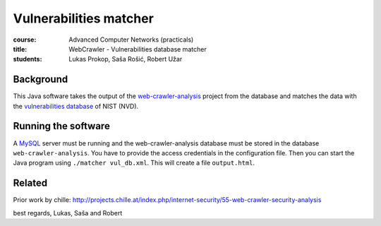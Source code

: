Vulnerabilities matcher
=======================

:course:        Advanced Computer Networks (practicals)
:title:         WebCrawler - Vulnerabilities database matcher
:students:      Lukas Prokop, Saša Rošić, Robert Užar

Background
----------

This Java software takes the output of the `web-crawler-analysis`_ project
from the database and matches the data with the `vulnerabilities database`_
of NIST (NVD).

Running the software
--------------------

A `MySQL`_ server must be running and the web-crawler-analysis database must
be stored in the database ``web-crawler-analysis``. You have to provide the
access credentials in the configuration file.
Then you can start the Java program using ``./matcher vul_db.xml``. This will
create a file ``output.html``.

Related
-------

Prior work by chille:
http://projects.chille.at/index.php/internet-security/55-web-crawler-security-analysis


best regards,
Lukas, Saša and Robert

.. _web-crawler-analysis: https://github.com/IAIK/web-crawler-analysis
.. _vulnerabilities database: http://nvd.nist.gov/
.. _MySQL: http://www.mysql.com/